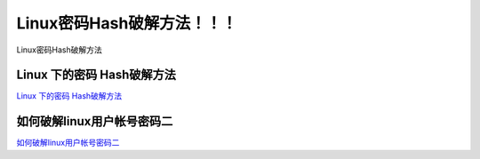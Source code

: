 Linux密码Hash破解方法！！！
===========================

Linux密码Hash破解方法


Linux 下的密码 Hash破解方法
-----------------

`Linux 下的密码 Hash破解方法`_

.. _Linux 下的密码 Hash破解方法: https://blog.csdn.net/zsj2102/article/details/81166534


如何破解linux用户帐号密码二
-----------------

`如何破解linux用户帐号密码二`_

.. _如何破解linux用户帐号密码二: https://www.cnblogs.com/shengulong/p/7561748.html




